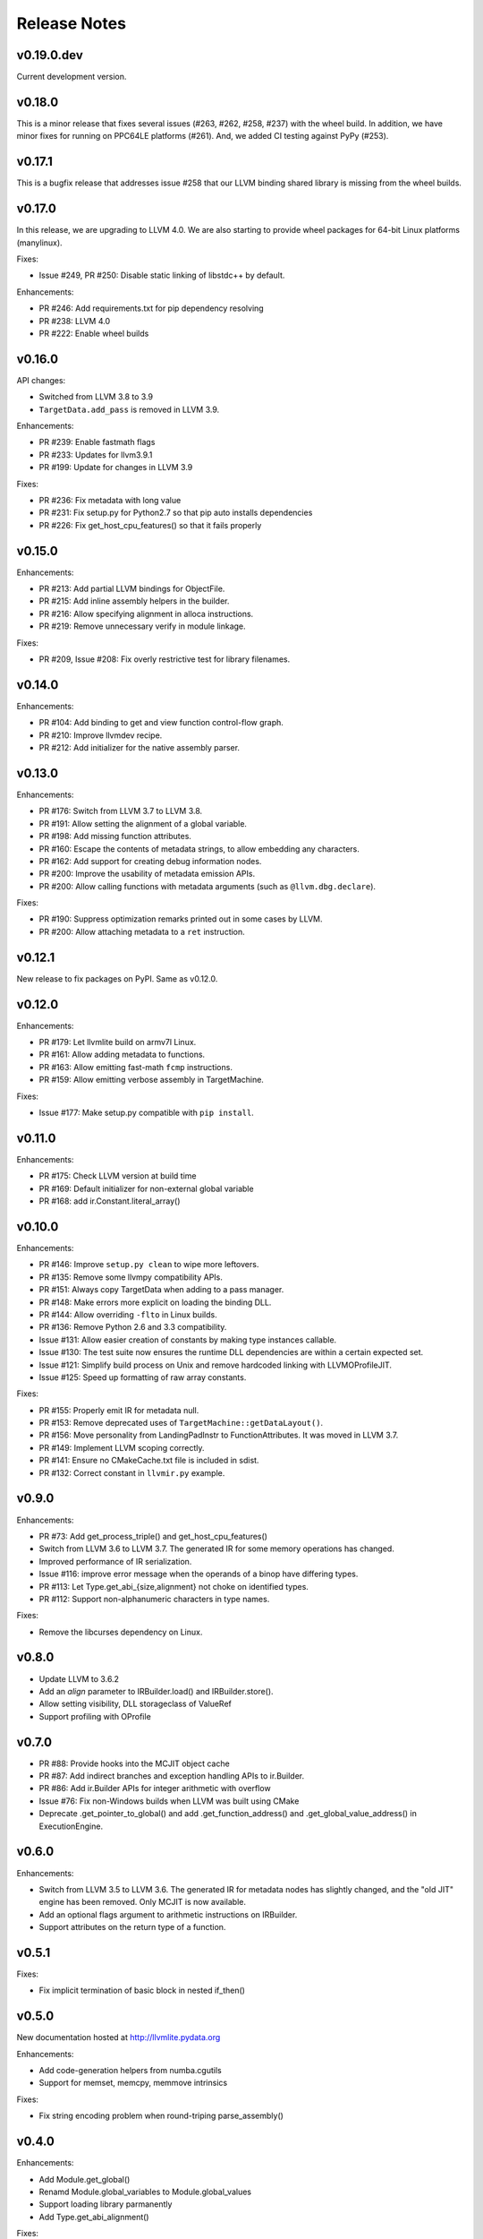 =============
Release Notes
=============

v0.19.0.dev
===========

Current development version.

v0.18.0
=======

This is a minor release that fixes several issues (#263, #262, #258, #237) with
the wheel build. In addition, we have minor fixes for running on PPC64LE
platforms (#261). And, we added CI testing against PyPy (#253).

v0.17.1
=======

This is a bugfix release that addresses issue #258 that our LLVM
binding shared library is missing from the wheel builds.


v0.17.0
=======

In this release, we are upgrading to LLVM 4.0.  We are also starting to
provide wheel packages for 64-bit Linux platforms (manylinux).

Fixes:

* Issue #249, PR #250: Disable static linking of libstdc++ by default.

Enhancements:

* PR #246: Add requirements.txt for pip dependency resolving
* PR #238: LLVM 4.0
* PR #222: Enable wheel builds


v0.16.0
=======

API changes:

* Switched from LLVM 3.8 to 3.9
* ``TargetData.add_pass`` is removed in LLVM 3.9.

Enhancements:

* PR #239: Enable fastmath flags
* PR #233: Updates for llvm3.9.1
* PR #199: Update for changes in LLVM 3.9

Fixes:

* PR #236: Fix metadata with long value
* PR #231: Fix setup.py for Python2.7 so that pip auto installs dependencies
* PR #226: Fix get_host_cpu_features() so that it fails properly


v0.15.0
=======

Enhancements:

* PR #213: Add partial LLVM bindings for ObjectFile.
* PR #215: Add inline assembly helpers in the builder.
* PR #216: Allow specifying alignment in alloca instructions.
* PR #219: Remove unnecessary verify in module linkage.

Fixes:

* PR #209, Issue #208: Fix overly restrictive test for library filenames.


v0.14.0
=======

Enhancements:

* PR #104: Add binding to get and view function control-flow graph.
* PR #210: Improve llvmdev recipe.
* PR #212: Add initializer for the native assembly parser.


v0.13.0
=======

Enhancements:

* PR #176: Switch from LLVM 3.7 to LLVM 3.8.
* PR #191: Allow setting the alignment of a global variable.
* PR #198: Add missing function attributes.
* PR #160: Escape the contents of metadata strings, to allow embedding
  any characters.
* PR #162: Add support for creating debug information nodes.
* PR #200: Improve the usability of metadata emission APIs.
* PR #200: Allow calling functions with metadata arguments
  (such as ``@llvm.dbg.declare``).

Fixes:

* PR #190: Suppress optimization remarks printed out in some cases by LLVM.
* PR #200: Allow attaching metadata to a ``ret`` instruction.


v0.12.1
=======

New release to fix packages on PyPI. Same as v0.12.0.


v0.12.0
=======

Enhancements:

* PR #179: Let llvmlite build on armv7l Linux.
* PR #161: Allow adding metadata to functions.
* PR #163: Allow emitting fast-math ``fcmp`` instructions.
* PR #159: Allow emitting verbose assembly in TargetMachine.

Fixes:

* Issue #177: Make setup.py compatible with ``pip install``.

v0.11.0
=======

Enhancements:

* PR #175: Check LLVM version at build time
* PR #169: Default initializer for non-external global variable
* PR #168: add ir.Constant.literal_array()


v0.10.0
=======

Enhancements:

* PR #146: Improve ``setup.py clean`` to wipe more leftovers.
* PR #135: Remove some llvmpy compatibility APIs.
* PR #151: Always copy TargetData when adding to a pass manager.
* PR #148: Make errors more explicit on loading the binding DLL.
* PR #144: Allow overriding ``-flto`` in Linux builds.
* PR #136: Remove Python 2.6 and 3.3 compatibility.
* Issue #131: Allow easier creation of constants by making type instances
  callable.
* Issue #130: The test suite now ensures the runtime DLL dependencies
  are within a certain expected set.
* Issue #121: Simplify build process on Unix and remove hardcoded linking
  with LLVMOProfileJIT.
* Issue #125: Speed up formatting of raw array constants.

Fixes:

* PR #155: Properly emit IR for metadata null.
* PR #153: Remove deprecated uses of ``TargetMachine::getDataLayout()``.
* PR #156: Move personality from LandingPadInstr to FunctionAttributes.
  It was moved in LLVM 3.7.
* PR #149: Implement LLVM scoping correctly.
* PR #141: Ensure no CMakeCache.txt file is included in sdist.
* PR #132: Correct constant in ``llvmir.py`` example.

v0.9.0
======

Enhancements:

* PR #73: Add get_process_triple() and get_host_cpu_features()
* Switch from LLVM 3.6 to LLVM 3.7.  The generated IR for some memory
  operations has changed.
* Improved performance of IR serialization.
* Issue #116: improve error message when the operands of a binop have
  differing types.
* PR #113: Let Type.get_abi_{size,alignment} not choke on identified types.
* PR #112: Support non-alphanumeric characters in type names.

Fixes:

* Remove the libcurses dependency on Linux.

v0.8.0
======

* Update LLVM to 3.6.2
* Add an *align* parameter to IRBuilder.load() and IRBuilder.store().
* Allow setting visibility, DLL storageclass of ValueRef
* Support profiling with OProfile

v0.7.0
======

* PR #88: Provide hooks into the MCJIT object cache
* PR #87: Add indirect branches and exception handling APIs to ir.Builder.
* PR #86: Add ir.Builder APIs for integer arithmetic with overflow
* Issue #76: Fix non-Windows builds when LLVM was built using CMake
* Deprecate .get_pointer_to_global() and add .get_function_address() and
  .get_global_value_address() in ExecutionEngine.

v0.6.0
======

Enhancements:

* Switch from LLVM 3.5 to LLVM 3.6.  The generated IR for metadata nodes
  has slightly changed, and the "old JIT" engine has been removed. Only
  MCJIT is now available.
* Add an optional flags argument to arithmetic instructions on IRBuilder.
* Support attributes on the return type of a function.


v0.5.1
======

Fixes:

* Fix implicit termination of basic block in nested if_then()


v0.5.0
======

New documentation hosted at http://llvmlite.pydata.org

Enhancements:

* Add code-generation helpers from numba.cgutils
* Support for memset, memcpy, memmove intrinsics

Fixes:

* Fix string encoding problem when round-triping parse_assembly()


v0.4.0
======

Enhancements:

* Add Module.get_global()
* Renamd Module.global_variables to Module.global_values
* Support loading library parmanently
* Add Type.get_abi_alignment()

Fixes:

* Expose LLVM version as a tuple

Patched LLVM 3.5.1:
Updated to 3.5.1 with the same ELF relocation patched for v0.2.2.


v0.2.2
=======

Enhancements:

* Support for addrspacescast
* Support for tail call, calling convention attribute
* Support for IdentifiedStructType

Fixes:

* GEP addrspace propagation
* Various installation process fixes

Patched LLVM 3.5:
The binaries from the numba binstar channel use a patched LLVM3.5 for fixing
a LLVM ELF relocation bug that is caused by the use of 32-bit relative offset
in 64-bit binaries.  The problem appears to occur more often on hardened
kernels, like in CentOS.  The patched source code is available at:
https://github.com/numba/llvm-mirror/releases/tag/3.5p1


v0.2.0
=======

This is the first official release. It contains a few feature additions
and bug fixes. It meets all requirements to replace llvmpy in numba and
numbapro.

v0.1.0
=======

This is the first release. This is released for beta testing llvmlite
and numba before the official release.

